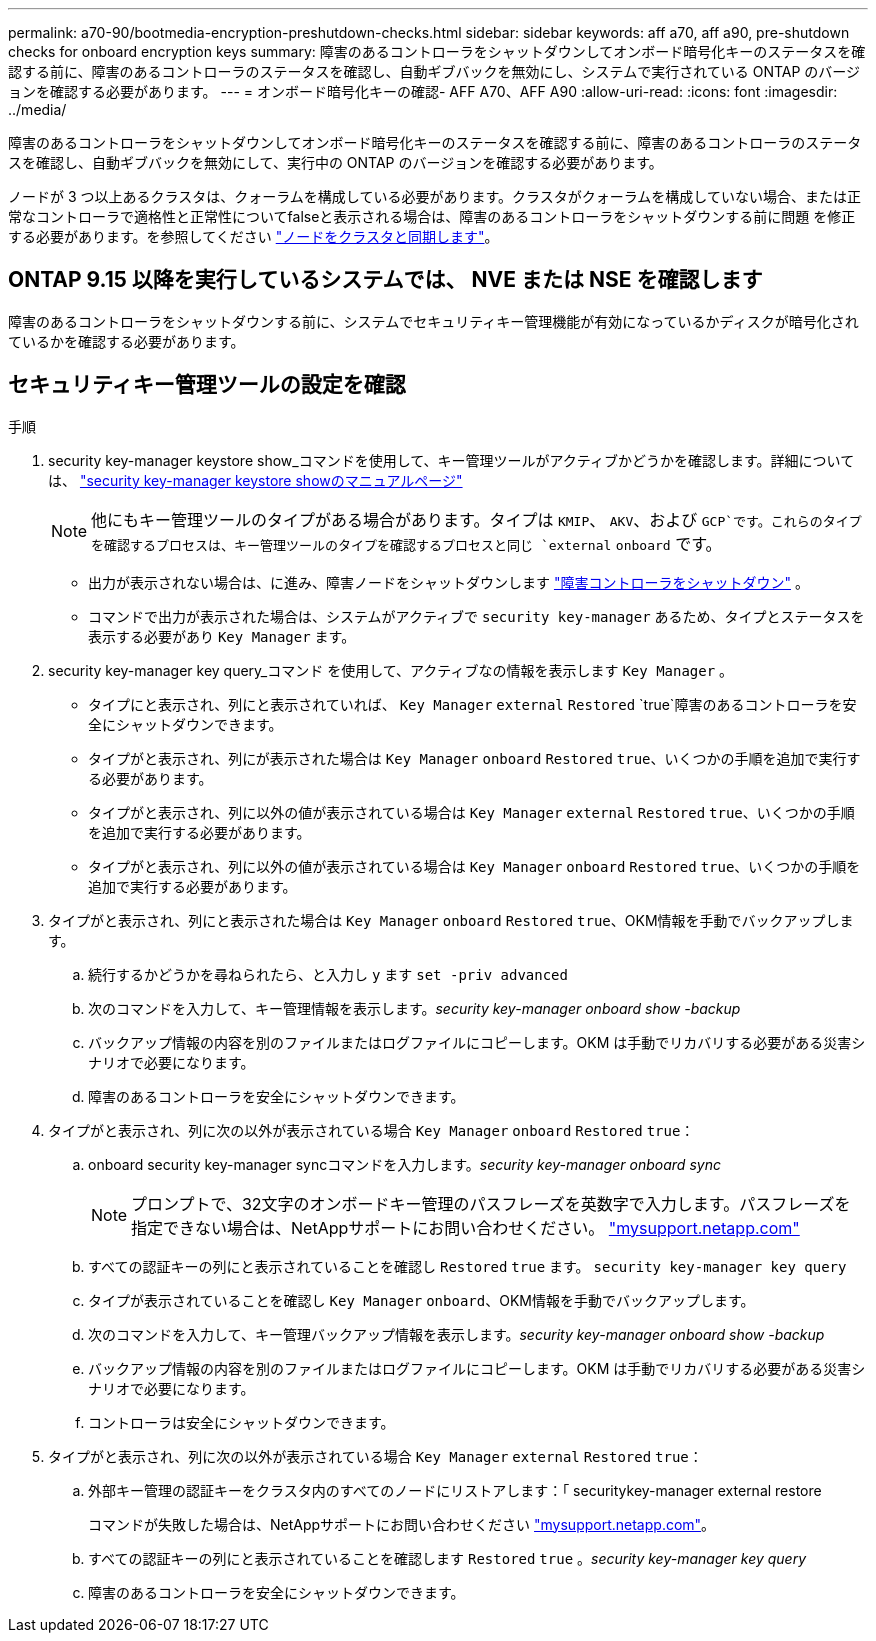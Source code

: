 ---
permalink: a70-90/bootmedia-encryption-preshutdown-checks.html 
sidebar: sidebar 
keywords: aff a70, aff a90, pre-shutdown checks for onboard encryption keys 
summary: 障害のあるコントローラをシャットダウンしてオンボード暗号化キーのステータスを確認する前に、障害のあるコントローラのステータスを確認し、自動ギブバックを無効にし、システムで実行されている ONTAP のバージョンを確認する必要があります。 
---
= オンボード暗号化キーの確認- AFF A70、AFF A90
:allow-uri-read: 
:icons: font
:imagesdir: ../media/


[role="lead"]
障害のあるコントローラをシャットダウンしてオンボード暗号化キーのステータスを確認する前に、障害のあるコントローラのステータスを確認し、自動ギブバックを無効にして、実行中の ONTAP のバージョンを確認する必要があります。

ノードが 3 つ以上あるクラスタは、クォーラムを構成している必要があります。クラスタがクォーラムを構成していない場合、または正常なコントローラで適格性と正常性についてfalseと表示される場合は、障害のあるコントローラをシャットダウンする前に問題 を修正する必要があります。を参照してください link:https://docs.netapp.com/us-en/ontap/system-admin/synchronize-node-cluster-task.html?q=Quorum["ノードをクラスタと同期します"^]。



== ONTAP 9.15 以降を実行しているシステムでは、 NVE または NSE を確認します

障害のあるコントローラをシャットダウンする前に、システムでセキュリティキー管理機能が有効になっているかディスクが暗号化されているかを確認する必要があります。



== セキュリティキー管理ツールの設定を確認

.手順
. security key-manager keystore show_コマンドを使用して、キー管理ツールがアクティブかどうかを確認します。詳細については、 https://docs.netapp.com/us-en/ontap-cli/security-key-manager-keystore-show.html["security key-manager keystore showのマニュアルページ"^]
+

NOTE: 他にもキー管理ツールのタイプがある場合があります。タイプは `KMIP`、 `AKV`、および `GCP`です。これらのタイプを確認するプロセスは、キー管理ツールのタイプを確認するプロセスと同じ `external` `onboard` です。

+
** 出力が表示されない場合は、に進み、障害ノードをシャットダウンします link:bootmedia-shutdown.html["障害コントローラをシャットダウン"] 。
** コマンドで出力が表示された場合は、システムがアクティブで `security key-manager` あるため、タイプとステータスを表示する必要があり `Key Manager` ます。


. security key-manager key query_コマンド を使用して、アクティブなの情報を表示します `Key Manager` 。
+
** タイプにと表示され、列にと表示されていれば、 `Key Manager` `external` `Restored` `true`障害のあるコントローラを安全にシャットダウンできます。
** タイプがと表示され、列にが表示された場合は `Key Manager` `onboard` `Restored` `true`、いくつかの手順を追加で実行する必要があります。
** タイプがと表示され、列に以外の値が表示されている場合は `Key Manager` `external` `Restored` `true`、いくつかの手順を追加で実行する必要があります。
** タイプがと表示され、列に以外の値が表示されている場合は `Key Manager` `onboard` `Restored` `true`、いくつかの手順を追加で実行する必要があります。


. タイプがと表示され、列にと表示された場合は `Key Manager` `onboard` `Restored` `true`、OKM情報を手動でバックアップします。
+
.. 続行するかどうかを尋ねられたら、と入力し `y` ます `set -priv advanced`
.. 次のコマンドを入力して、キー管理情報を表示します。_security key-manager onboard show -backup_
.. バックアップ情報の内容を別のファイルまたはログファイルにコピーします。OKM は手動でリカバリする必要がある災害シナリオで必要になります。
.. 障害のあるコントローラを安全にシャットダウンできます。


. タイプがと表示され、列に次の以外が表示されている場合 `Key Manager` `onboard` `Restored` `true`：
+
.. onboard security key-manager syncコマンドを入力します。_security key-manager onboard sync_
+

NOTE: プロンプトで、32文字のオンボードキー管理のパスフレーズを英数字で入力します。パスフレーズを指定できない場合は、NetAppサポートにお問い合わせください。 http://mysupport.netapp.com/["mysupport.netapp.com"^]

.. すべての認証キーの列にと表示されていることを確認し `Restored` `true` ます。 `security key-manager key query`
.. タイプが表示されていることを確認し `Key Manager` `onboard`、OKM情報を手動でバックアップします。
.. 次のコマンドを入力して、キー管理バックアップ情報を表示します。_security key-manager onboard show -backup_
.. バックアップ情報の内容を別のファイルまたはログファイルにコピーします。OKM は手動でリカバリする必要がある災害シナリオで必要になります。
.. コントローラは安全にシャットダウンできます。


. タイプがと表示され、列に次の以外が表示されている場合 `Key Manager` `external` `Restored` `true`：
+
.. 外部キー管理の認証キーをクラスタ内のすべてのノードにリストアします：「 securitykey-manager external restore
+
コマンドが失敗した場合は、NetAppサポートにお問い合わせください http://mysupport.netapp.com/["mysupport.netapp.com"^]。

.. すべての認証キーの列にと表示されていることを確認します `Restored` `true` 。_security key-manager key query_
.. 障害のあるコントローラを安全にシャットダウンできます。



